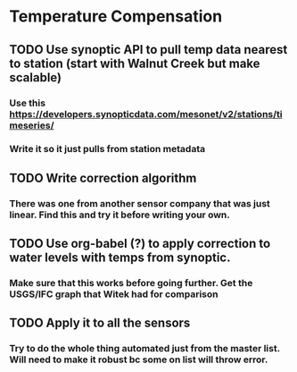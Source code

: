* Temperature Compensation
** TODO Use synoptic API to pull temp data nearest to station (start with Walnut Creek but make scalable)
*** Use this https://developers.synopticdata.com/mesonet/v2/stations/timeseries/
*** Write it so it just pulls from station metadata
** TODO Write correction algorithm
*** There was one from another sensor company that was just linear. Find this and try it before writing your own.
** TODO Use org-babel (?) to apply correction to water levels with temps from synoptic.
*** Make sure that this works before going further. Get the USGS/IFC graph that Witek had for comparison
** TODO Apply it to all the sensors
*** Try to do the whole thing automated just from the master list. Will need to make it robust bc some on list will throw error.
